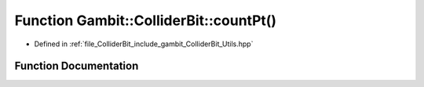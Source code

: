 .. _exhale_function_Utils_8hpp_1a858795fe02f1780e07b8c98625727488:

Function Gambit::ColliderBit::countPt()
=======================================

- Defined in :ref:`file_ColliderBit_include_gambit_ColliderBit_Utils.hpp`


Function Documentation
----------------------


.. doxygenfunction:: Gambit::ColliderBit::countPt()
   :project: GAMBIT